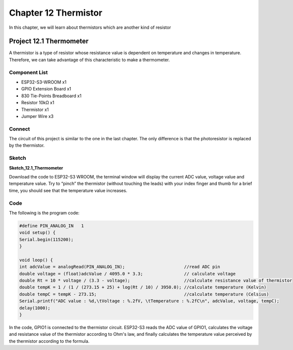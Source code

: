 Chapter 12 Thermistor
=========================
In this chapter, we will learn about thermistors which are another kind of resistor

Project 12.1 Thermometer
------------------------
A thermistor is a type of resistor whose resistance value is dependent on temperature 
and changes in temperature. Therefore, we can take advantage of this characteristic 
to make a thermometer.

Component List
^^^^^^^^^^^^^^^
- ESP32-S3-WROOM x1
- GPIO Extension Board x1
- 830 Tie-Points Breadboard x1
- Resistor 10kΩ  x1
- Thermistor x1
- Jumper Wire x3


Connect
^^^^^^^^^^^
The circuit of this project is similar to the one in the last chapter. The only 
difference is that the photoresistor is replaced by the thermistor.

.. image:: img/connect/12.png

Sketch
^^^^^^^
**Sketch_12.1_Thermometer**

.. image:: img/software/12.1.png

Download the code to ESP32-S3 WROOM, the terminal window will display the current
ADC value, voltage value and temperature value. Try to “pinch” the thermistor 
(without touching the leads) with your index finger and thumb for a brief time, 
you should see that the temperature value increases.

.. image:: img/phenomenon/12.1.png

Code
^^^^^^
The following is the program code:

.. code-block:: C

    #define PIN_ANALOG_IN   1
    void setup() {
    Serial.begin(115200);
    }

    void loop() {
    int adcValue = analogRead(PIN_ANALOG_IN);                       //read ADC pin
    double voltage = (float)adcValue / 4095.0 * 3.3;                // calculate voltage
    double Rt = 10 * voltage / (3.3 - voltage);                     //calculate resistance value of thermistor
    double tempK = 1 / (1 / (273.15 + 25) + log(Rt / 10) / 3950.0); //calculate temperature (Kelvin)
    double tempC = tempK - 273.15;                                  //calculate temperature (Celsius)
    Serial.printf("ADC value : %d,\tVoltage : %.2fV, \tTemperature : %.2fC\n", adcValue, voltage, tempC);
    delay(1000);
    }

In the code, GPIO1 is connected to the thermistor circuit. ESP32-S3 reads the ADC 
value of GPIO1, calculates the voltage and resistance value of the thermistor 
according to Ohm's law, and finally calculates the temperature value perceived by 
the thermistor according to the formula.